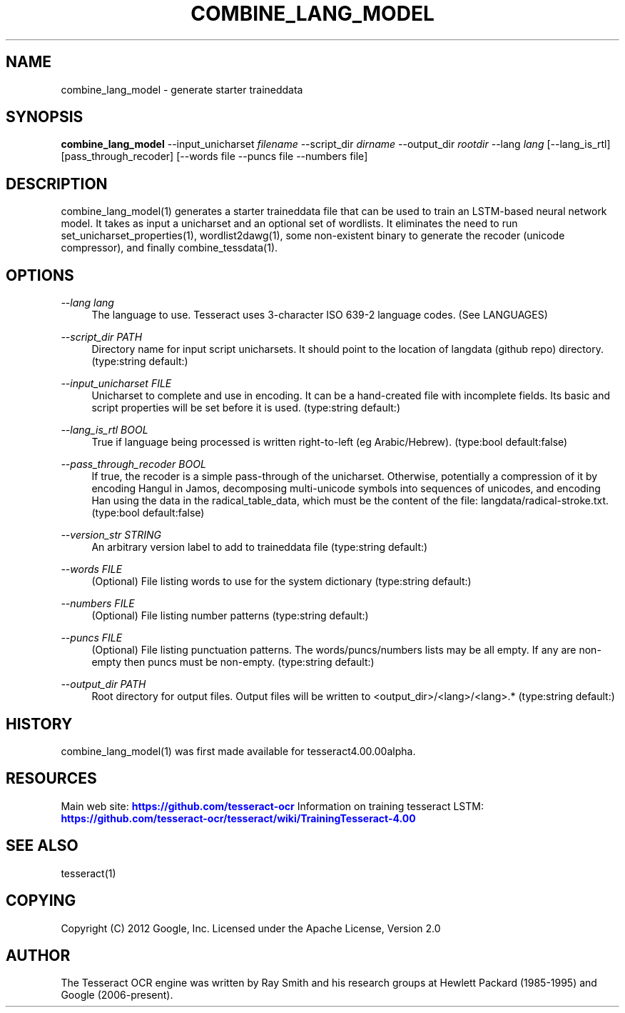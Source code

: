 '\" t
.\"     Title: combine_lang_model
.\"    Author: [see the "AUTHOR" section]
.\" Generator: DocBook XSL Stylesheets v1.79.1 <http://docbook.sf.net/>
.\"      Date: 06/28/2021
.\"    Manual: \ \&
.\"    Source: \ \&
.\"  Language: English
.\"
.TH "COMBINE_LANG_MODEL" "1" "06/28/2021" "\ \&" "\ \&"
.\" -----------------------------------------------------------------
.\" * Define some portability stuff
.\" -----------------------------------------------------------------
.\" ~~~~~~~~~~~~~~~~~~~~~~~~~~~~~~~~~~~~~~~~~~~~~~~~~~~~~~~~~~~~~~~~~
.\" http://bugs.debian.org/507673
.\" http://lists.gnu.org/archive/html/groff/2009-02/msg00013.html
.\" ~~~~~~~~~~~~~~~~~~~~~~~~~~~~~~~~~~~~~~~~~~~~~~~~~~~~~~~~~~~~~~~~~
.ie \n(.g .ds Aq \(aq
.el       .ds Aq '
.\" -----------------------------------------------------------------
.\" * set default formatting
.\" -----------------------------------------------------------------
.\" disable hyphenation
.nh
.\" disable justification (adjust text to left margin only)
.ad l
.\" -----------------------------------------------------------------
.\" * MAIN CONTENT STARTS HERE *
.\" -----------------------------------------------------------------
.SH "NAME"
combine_lang_model \- generate starter traineddata
.SH "SYNOPSIS"
.sp
\fBcombine_lang_model\fR \-\-input_unicharset \fIfilename\fR \-\-script_dir \fIdirname\fR \-\-output_dir \fIrootdir\fR \-\-lang \fIlang\fR [\-\-lang_is_rtl] [pass_through_recoder] [\-\-words file \-\-puncs file \-\-numbers file]
.SH "DESCRIPTION"
.sp
combine_lang_model(1) generates a starter traineddata file that can be used to train an LSTM\-based neural network model\&. It takes as input a unicharset and an optional set of wordlists\&. It eliminates the need to run set_unicharset_properties(1), wordlist2dawg(1), some non\-existent binary to generate the recoder (unicode compressor), and finally combine_tessdata(1)\&.
.SH "OPTIONS"
.PP
\fI\-\-lang lang\fR
.RS 4
The language to use\&. Tesseract uses 3\-character ISO 639\-2 language codes\&. (See LANGUAGES)
.RE
.PP
\fI\-\-script_dir PATH\fR
.RS 4
Directory name for input script unicharsets\&. It should point to the location of langdata (github repo) directory\&. (type:string default:)
.RE
.PP
\fI\-\-input_unicharset FILE\fR
.RS 4
Unicharset to complete and use in encoding\&. It can be a hand\-created file with incomplete fields\&. Its basic and script properties will be set before it is used\&. (type:string default:)
.RE
.PP
\fI\-\-lang_is_rtl BOOL\fR
.RS 4
True if language being processed is written right\-to\-left (eg Arabic/Hebrew)\&. (type:bool default:false)
.RE
.PP
\fI\-\-pass_through_recoder BOOL\fR
.RS 4
If true, the recoder is a simple pass\-through of the unicharset\&. Otherwise, potentially a compression of it by encoding Hangul in Jamos, decomposing multi\-unicode symbols into sequences of unicodes, and encoding Han using the data in the radical_table_data, which must be the content of the file: langdata/radical\-stroke\&.txt\&. (type:bool default:false)
.RE
.PP
\fI\-\-version_str STRING\fR
.RS 4
An arbitrary version label to add to traineddata file (type:string default:)
.RE
.PP
\fI\-\-words FILE\fR
.RS 4
(Optional) File listing words to use for the system dictionary (type:string default:)
.RE
.PP
\fI\-\-numbers FILE\fR
.RS 4
(Optional) File listing number patterns (type:string default:)
.RE
.PP
\fI\-\-puncs FILE\fR
.RS 4
(Optional) File listing punctuation patterns\&. The words/puncs/numbers lists may be all empty\&. If any are non\-empty then puncs must be non\-empty\&. (type:string default:)
.RE
.PP
\fI\-\-output_dir PATH\fR
.RS 4
Root directory for output files\&. Output files will be written to <output_dir>/<lang>/<lang>\&.* (type:string default:)
.RE
.SH "HISTORY"
.sp
combine_lang_model(1) was first made available for tesseract4\&.00\&.00alpha\&.
.SH "RESOURCES"
.sp
Main web site: \m[blue]\fBhttps://github\&.com/tesseract\-ocr\fR\m[] Information on training tesseract LSTM: \m[blue]\fBhttps://github\&.com/tesseract\-ocr/tesseract/wiki/TrainingTesseract\-4\&.00\fR\m[]
.SH "SEE ALSO"
.sp
tesseract(1)
.SH "COPYING"
.sp
Copyright (C) 2012 Google, Inc\&. Licensed under the Apache License, Version 2\&.0
.SH "AUTHOR"
.sp
The Tesseract OCR engine was written by Ray Smith and his research groups at Hewlett Packard (1985\-1995) and Google (2006\-present)\&.

